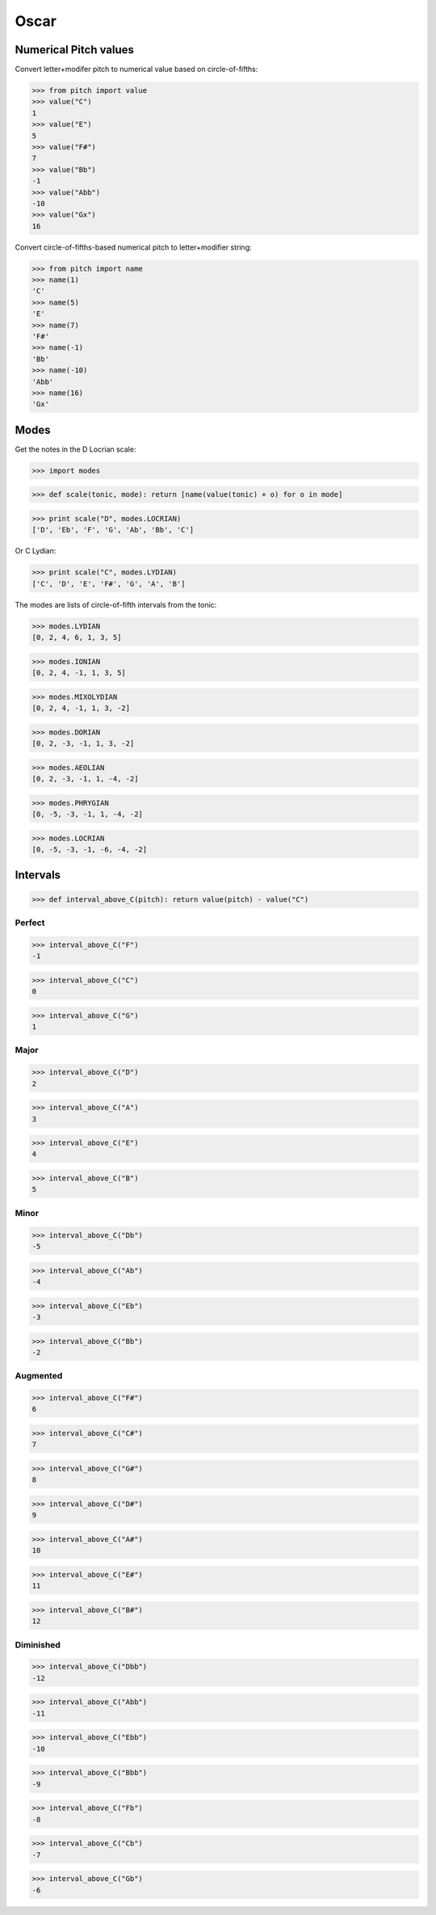 Oscar
=====


Numerical Pitch values
----------------------

Convert letter+modifer pitch to numerical value based on circle-of-fifths:

>>> from pitch import value
>>> value("C")
1
>>> value("E")
5
>>> value("F#")
7
>>> value("Bb")
-1
>>> value("Abb")
-10
>>> value("Gx")
16

Convert circle-of-fifths-based numerical pitch to letter+modifier string:

>>> from pitch import name
>>> name(1)
'C'
>>> name(5)
'E'
>>> name(7)
'F#'
>>> name(-1)
'Bb'
>>> name(-10)
'Abb'
>>> name(16)
'Gx'

Modes
-----

Get the notes in the D Locrian scale:

>>> import modes

>>> def scale(tonic, mode): return [name(value(tonic) + o) for o in mode]

>>> print scale("D", modes.LOCRIAN)
['D', 'Eb', 'F', 'G', 'Ab', 'Bb', 'C']

Or C Lydian:

>>> print scale("C", modes.LYDIAN)
['C', 'D', 'E', 'F#', 'G', 'A', 'B']

The modes are lists of circle-of-fifth intervals from the tonic:

>>> modes.LYDIAN
[0, 2, 4, 6, 1, 3, 5]

>>> modes.IONIAN
[0, 2, 4, -1, 1, 3, 5]

>>> modes.MIXOLYDIAN
[0, 2, 4, -1, 1, 3, -2]

>>> modes.DORIAN
[0, 2, -3, -1, 1, 3, -2]

>>> modes.AEOLIAN
[0, 2, -3, -1, 1, -4, -2]

>>> modes.PHRYGIAN
[0, -5, -3, -1, 1, -4, -2]

>>> modes.LOCRIAN
[0, -5, -3, -1, -6, -4, -2]


Intervals
---------

>>> def interval_above_C(pitch): return value(pitch) - value("C")

Perfect
~~~~~~~

>>> interval_above_C("F")
-1

>>> interval_above_C("C")
0

>>> interval_above_C("G")
1

Major
~~~~~

>>> interval_above_C("D")
2

>>> interval_above_C("A")
3

>>> interval_above_C("E")
4

>>> interval_above_C("B")
5

Minor
~~~~~

>>> interval_above_C("Db")
-5

>>> interval_above_C("Ab")
-4

>>> interval_above_C("Eb")
-3

>>> interval_above_C("Bb")
-2


Augmented
~~~~~~~~~

>>> interval_above_C("F#")
6

>>> interval_above_C("C#")
7

>>> interval_above_C("G#")
8

>>> interval_above_C("D#")
9

>>> interval_above_C("A#")
10

>>> interval_above_C("E#")
11

>>> interval_above_C("B#")
12

Diminished
~~~~~~~~~~

>>> interval_above_C("Dbb")
-12

>>> interval_above_C("Abb")
-11

>>> interval_above_C("Ebb")
-10

>>> interval_above_C("Bbb")
-9

>>> interval_above_C("Fb")
-8

>>> interval_above_C("Cb")
-7

>>> interval_above_C("Gb")
-6
